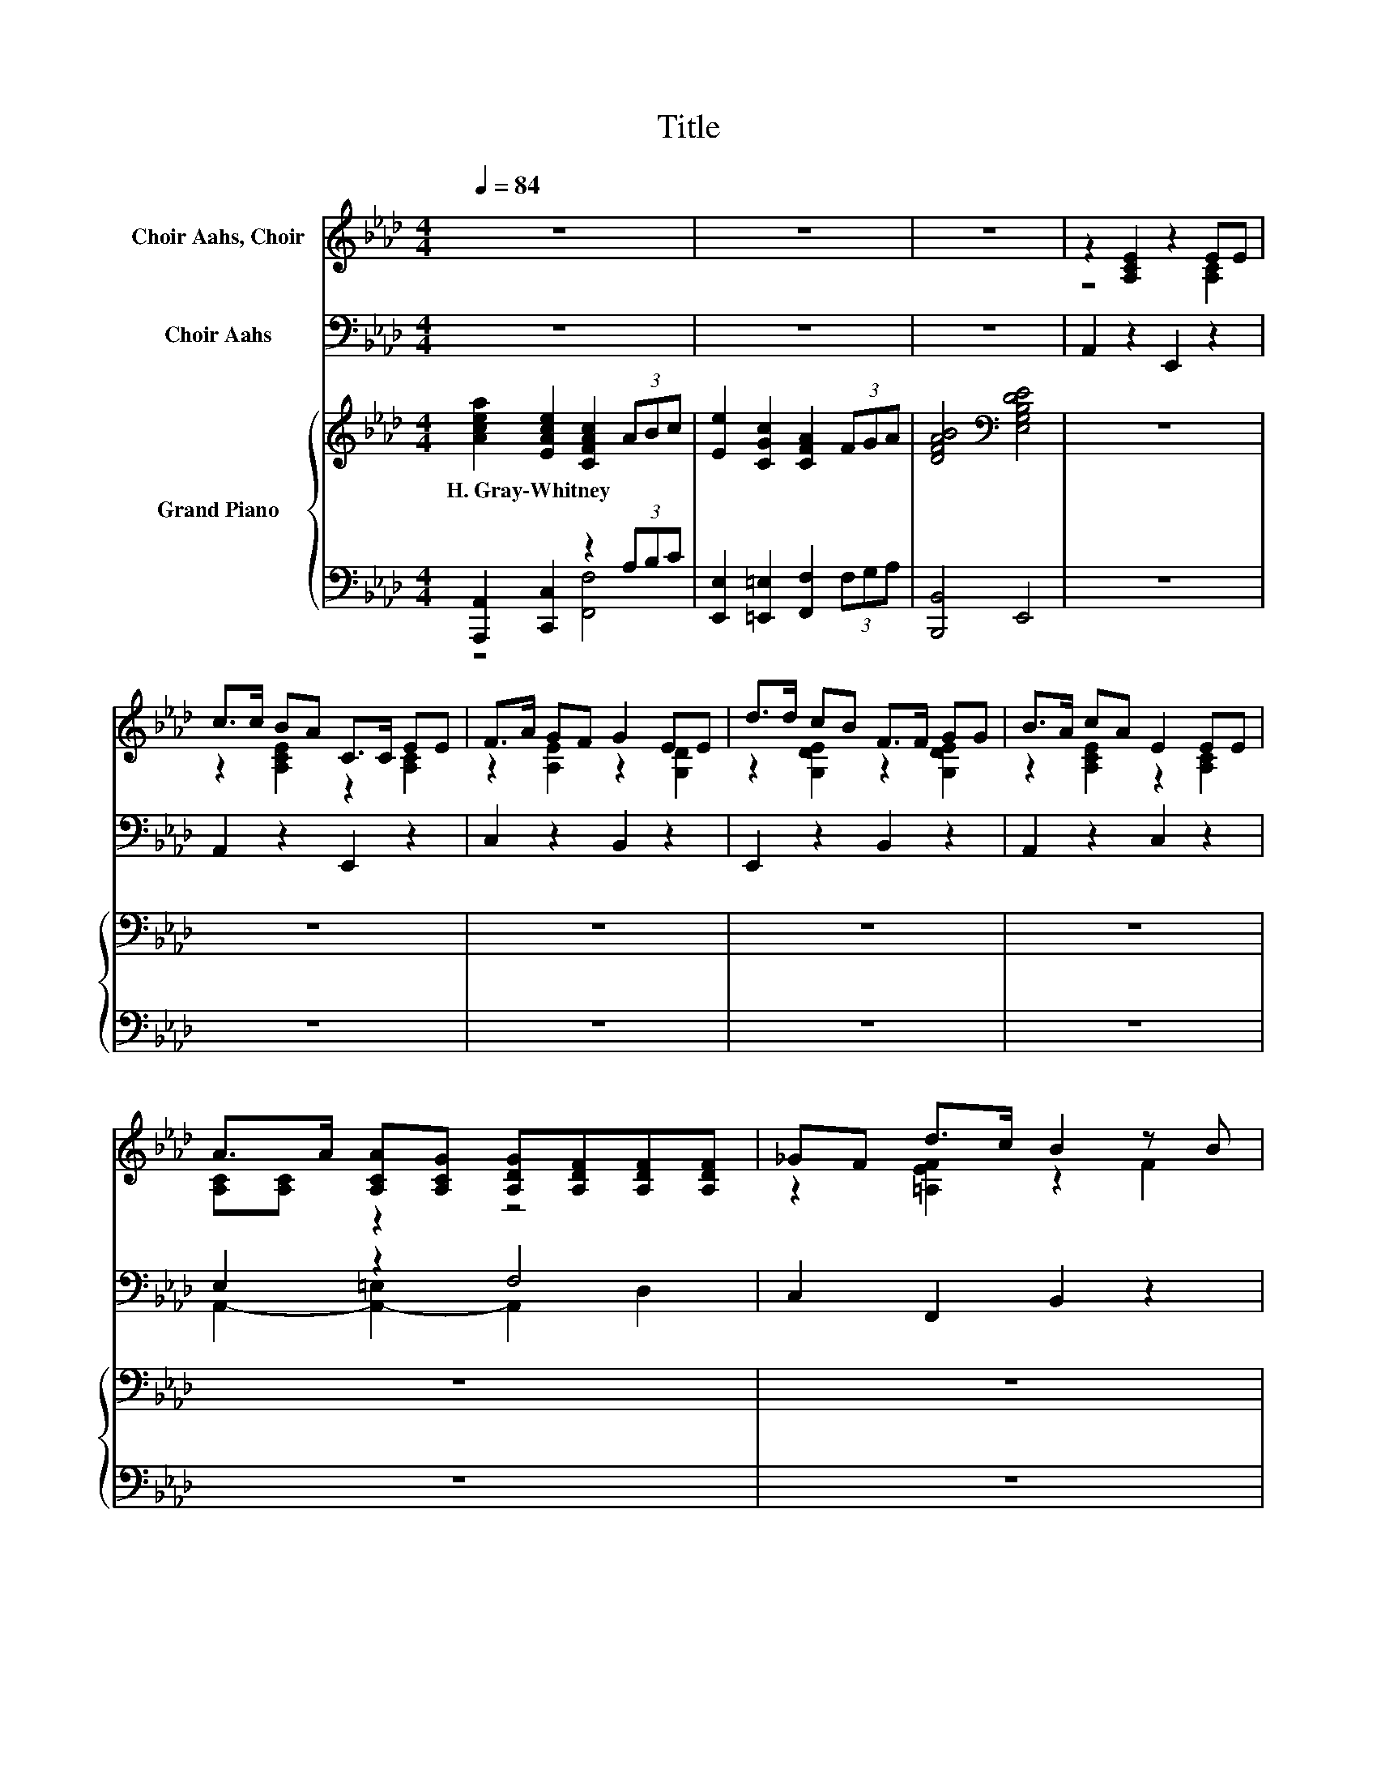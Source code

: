 X:1
T:Title
%%score ( 1 2 3 ) ( 4 5 ) { ( 6 10 ) | ( 7 8 9 ) }
L:1/8
Q:1/4=84
M:4/4
K:Ab
V:1 treble nm="Choir Aahs, Choir"
V:2 treble 
V:3 treble 
V:4 bass nm="Choir Aahs"
V:5 bass 
V:6 treble nm="Grand Piano"
V:10 treble 
V:7 bass 
V:8 bass 
V:9 bass 
V:1
 z8 | z8 | z8 | z2 [A,CE]2 z2 EE | c>c BA C>C EE | F>A GF G2 EE | d>d cB F>F GG | B>A cA E2 EE | %8
 A>A [A,CA][A,CG] [A,DG][A,DF][A,DF][A,DF] | _GF d>c B2 z B | %10
[M:17/16] z/ z/ z/ z/ z/ z/ z e3/2 z/ z/ z/ z/ z |[M:4/4] BG A>F E-[EFGd][EGc][_DEGB] | %12
 [CE]2 (3EFG [F,CA]2 (3[E-B][Ec][Ed] | e3 d [EB]2 z2 | [DE]2 (3[D-E][DG][DA] [DB]2 [D_c]2 | %15
 [Cc]6 z2 | [Fe]2 (3:2:2c2 B [F=A]2 (3z GA | B2 c2 [Fd]2 z2 | %18
[M:9/8] [Ec]2 [CA]/[DB]/- [DB]/[Ec]/ [DB]2- [DB] [CA]2 |[M:4/4] [CA]6 z2 | z8 | z8 | z8 | %23
 z2 [A,CE]2 z2 EE | c>c BA C>C EE | F>A GF G2 EE | d>d cB F>F GG | B>A cA E2 EE | %28
 A>A [A,CA][A,CG] [A,DG][A,DF][A,DF][A,DF] | _GF d>c B2 z B | %30
[M:17/16] z/ z/ z/ z/ z/ z/ z e3/2 z/ z/ z/ z/ z |[M:4/4] BG A>F E-[EFGd][EGc][_DEGB] | %32
 [CE]2 (3EFG [F,CA]2 (3[E-B][Ec][Ed] | e3 d [EB]2 z2 | [DE]2 (3[D-E][DG][DA] [DB]2 [D_c]2 | %35
 [Cc]6 z2 | [Fe]2 (3:2:2c2 B [F=A]2 (3z GA | B2 c2 [Fd]2 z2 | %38
[M:5/4] [Ac]2 [Ad]>[A=d] [EAe]3 [DG]3 |[M:4/4] [CA]4 z4 | z8 | z8 |] %42
V:2
 x8 | x8 | x8 | z4 z2 [A,C]2 | z2 [A,CE]2 z2 [A,C]2 | z2 [A,E]2 z2 [G,D]2 | z2 [G,DE]2 z2 [G,DE]2 | %7
 z2 [A,CE]2 z2 [A,C]2 | [A,C][A,C] z2 z4 | z2 [=A,EF]2 z2 F2 | %10
[M:17/16] [B,=DFB][B,DFB][B,DFc][B,DF=d].[B,E]>e[=A,Dd]3/2[Cc] |[M:4/4] B,2 [A,B,=D]2 .[F,B,]2 z2 | %12
 z2 C2 z4 | E4 z4 | x8 | x8 | z2 F2 z2 F2 | F4 z4 |[M:9/8] x9 |[M:4/4] x8 | x8 | x8 | x8 | %23
 z4 z2 [A,C]2 | z2 [A,CE]2 z2 [A,C]2 | z2 [A,E]2 z2 [G,D]2 | z2 [G,DE]2 z2 [G,DE]2 | %27
 z2 [A,CE]2 z2 [A,C]2 | [A,C][A,C] z2 z4 | z2 [=A,EF]2 z2 F2 | %30
[M:17/16] [B,=DFB][B,DFB][B,DFc][B,DF=d].[B,E]>e[=A,Dd]3/2[Cc] |[M:4/4] B,2 [A,B,=D]2 .[F,B,]2 z2 | %32
 z2 C2 z4 | E4 z4 | x8 | x8 | z2 F2 z2 F2 | F4 z4 |[M:5/4] x10 |[M:4/4] x8 | x8 | x8 |] %42
V:3
 x8 | x8 | x8 | x8 | x8 | x8 | x8 | x8 | x8 | x8 | %10
[M:17/16] z/ z/ z/ z/ z/ z/ z/ z/ z [B,E] z/ z/ z/ z |[M:4/4] x8 | x8 | x8 | x8 | x8 | x8 | x8 | %18
[M:9/8] x9 |[M:4/4] x8 | x8 | x8 | x8 | x8 | x8 | x8 | x8 | x8 | x8 | x8 | %30
[M:17/16] z/ z/ z/ z/ z/ z/ z/ z/ z [B,E] z/ z/ z/ z |[M:4/4] x8 | x8 | x8 | x8 | x8 | x8 | x8 | %38
[M:5/4] x10 |[M:4/4] x8 | x8 | x8 |] %42
V:4
 z8 | z8 | z8 | A,,2 z2 E,,2 z2 | A,,2 z2 E,,2 z2 | C,2 z2 B,,2 z2 | E,,2 z2 B,,2 z2 | %7
 A,,2 z2 C,2 z2 | E,2 z2 F,4 | C,2 F,,2 B,,2 z2 | %10
[M:17/16] [A,,A,][A,,A,][A,,A,][A,,A,][G,,G,][G,,G,][=A,,_G,]3/2[A,,G,] | %11
[M:4/4] [B,,G,]2 [B,,,B,,]2 [E,,E,]4 | %12
 [A,,A,]2 (3:2:2[A,,E,]2 [A,,E,] [A,,E,]2 (3:2:2[C,A,]2 [C,A,] | [B,,G,]4 [E,G,]2 z2 | %14
 [E,G,]2 (3[E,-G,][E,B,][E,A,] [E,G,]2 [E,G,]2 | [A,,E,A,]6 z2 | %16
 [F,=A,]2 (3:2:2[F,A,]2 [F,B,] [F,C]2 (3A,B,C | [D,B,]2 [C,=A,]2 [B,,B,]2 z2 | %18
[M:9/8] [E,C]2 C/B,/- B,/[E,A,]/ [E,A,]2 [E,G,]3 |[M:4/4] [A,,A,]6 z2 | z8 | z8 | z8 | %23
 A,,2 z2 E,,2 z2 | A,,2 z2 E,,2 z2 | C,2 z2 B,,2 z2 | E,,2 z2 B,,2 z2 | A,,2 z2 C,2 z2 | %28
 E,2 z2 F,4 | C,2 F,,2 B,,2 z2 | %30
[M:17/16] [A,,A,][A,,A,][A,,A,][A,,A,][G,,G,][G,,G,][=A,,_G,]3/2[A,,G,] | %31
[M:4/4] [B,,G,]2 [B,,,B,,]2 [E,,E,]4 | %32
 [A,,A,]2 (3:2:2[A,,E,]2 [A,,E,] [A,,E,]2 (3:2:2[C,A,]2 [C,A,] | [B,,G,]4 [E,G,]2 z2 | %34
 [E,G,]2 (3[E,-G,][E,B,][E,A,] [E,G,]2 [E,G,]2 | [A,,E,A,]6 z2 | %36
 [F,=A,]2 (3:2:2[F,A,]2 [F,B,] [F,C]2 (3A,B,C | [D,B,]2 [C,=A,]2 [B,,B,]2 z2 | %38
[M:5/4] [F,A,]2 [=E,B,]>[E,_C] [_E,=C]3 [E,_C]3 |[M:4/4] [A,,A,]4 z4 | z8 | z8 |] %42
V:5
 x8 | x8 | x8 | x8 | x8 | x8 | x8 | x8 | A,,2- [A,,-=E,]2 A,,2 D,2 | x8 |[M:17/16] x17/2 | %11
[M:4/4] x8 | x8 | x8 | x8 | x8 | z4 z2 E,2 | x8 |[M:9/8] z2 E,- E,/ z/ z z z3 |[M:4/4] x8 | x8 | %21
 x8 | x8 | x8 | x8 | x8 | x8 | x8 | A,,2- [A,,-=E,]2 A,,2 D,2 | x8 |[M:17/16] x17/2 |[M:4/4] x8 | %32
 x8 | x8 | x8 | x8 | z4 z2 E,2 | x8 |[M:5/4] x10 |[M:4/4] x8 | x8 | x8 |] %42
V:6
 [Acea]2 [EAce]2 [CFAc]2 (3ABc | [Ee]2 [CGc]2 [CFA]2 (3FGA | [DFAB]4[K:bass] [E,G,B,DE]4 | z8 | %4
w: H.~Gray\-Whitney * * * * *||||
 z8 | z8 | z8 | z8 | z8 | z8 |[M:17/16] z17/2 |[M:4/4] z8 | %12
w: ||||||||
 (3[CEA][CE][CE] (3[CE][CE][CE] (3[A,CE][CE][CE] (3[CE][CE][CE] | %13
w: |
 (3[G,B,DE][B,DE][B,DE] (3[B,DE][B,DE][B,DE] (3[G,B,DE][G,B,DE][G,B,DE] (3[G,B,DE][G,B,DE][G,B,DE] | %14
w: |
 (3[DE]EE (3E[EG][EA] (3[DEB]BB (3_ccc | (3[CEAc]cc (3ccc (3[CEAc]cc (3ccc | %16
w: ||
 (3[=A,CE]EE (3EEE (3[A,CE]EE (3[F,F][G,G][A,=A] | %17
w: |
 (3[B,FB]BB (3[CF=Ac][Ac][Ac] (3[DFBd][Bd][Bd] (3[DFBd][Bd][Bd] | %18
w: |
[M:9/8] [CEAc]2 [EA]- [EA] [DEAB]2 [B,DEG]3 |[M:4/4] z2[K:bass] F,2 E,2[K:treble] (3[De]fg | %20
w: ||
 [Acea]2 [EAce]2 [CFAc]2 (3ABc | [Ee]2 [CGc]2 [CFA]2 (3FGA | [DFAB]4[K:bass] [E,G,B,DE]4 | z8 | %24
w: ||||
 z8 | z8 | z8 | z8 | z8 | z8 |[M:17/16] z17/2 |[M:4/4] z8 | %32
w: ||||||||
 (3[CEA][CE][CE] (3[CE][CE][CE] (3[A,CE][CE][CE] (3[CE][CE][CE] | %33
w: |
 (3[G,B,DE][B,DE][B,DE] (3[B,DE][B,DE][B,DE] (3[G,B,DE][G,B,DE][G,B,DE] (3[G,B,DE][G,B,DE][G,B,DE] | %34
w: |
 (3[DE]EE (3E[EG][EA] (3[DEB]BB (3_ccc | (3[CEAc]cc (3ccc (3[CEAc]cc (3ccc | %36
w: ||
 (3[=A,CE]EE (3EEE (3[A,CE]EE (3[F,F][G,G][A,=A] | %37
w: |
 (3[B,FB]BB (3[CF=Ac][Ac][Ac] (3[DFBd][Bd][Bd] (3[DFBd][Bd][Bd] |[M:5/4] [Ac]2 c>c [Ace]3 [GBde]3 | %39
w: ||
[M:4/4] [Acea]2 [EAce]2 [CFAc]2 (3ABc | [Ee]4 [B,DEG]4 | [A,CEA]8 |] %42
w: |||
V:7
 [A,,,A,,]2 [C,,C,]2 z2 (3A,B,C | [E,,E,]2 [=E,,=E,]2 [F,,F,]2 (3F,G,A, | [B,,,B,,]4 E,,4 | z8 | %4
 z8 | z8 | z8 | z8 | z8 | z8 |[M:17/16] z17/2 |[M:4/4] z8 | (3z A,A, (3A,A,A, (3z A,A, (3A,A,A, | %13
 (3z G,G, (3G,G,G, (3E,,=A,,C, (3B,,G,,F,, | (3z[K:treble] DD z2[K:bass] (3z [DE][DE] z2 | %15
 (3z[K:treble] [CEA][CEA] z2[K:bass] (3z[K:treble] [CEA][CEA] z2 | z2 (3[=A,C][A,C][A,C] F,2 z2 | %17
 (3z[K:treble] [B,F][B,F][K:bass] (3z[K:treble] [CF][CF][K:bass] (3z[K:treble] [DF][DF][K:bass] (3z[K:treble] [DF][DF] | %18
[M:9/8][K:bass] [E,,E,]2 [E,A,B,]- [E,A,B,] [E,,E,]2 [E,,E,]3 | %19
[M:4/4] A,,2 F,,2 E,,2 (3z[K:treble] FG | [A,,,A,,]2 [C,,C,]2 z2 (3A,B,C | %21
 [E,,E,]2 [=E,,=E,]2 [F,,F,]2 (3F,G,A, | [B,,,B,,]4 E,,4 | z8 | z8 | z8 | z8 | z8 | z8 | z8 | %30
[M:17/16] z17/2 |[M:4/4] z8 | (3z A,A, (3A,A,A, (3z A,A, (3A,A,A, | %33
 (3z G,G, (3G,G,G, (3E,,=A,,C, (3B,,G,,F,, | (3z[K:treble] DD z2[K:bass] (3z [DE][DE] z2 | %35
 (3z[K:treble] [CEA][CEA] z2[K:bass] (3z[K:treble] [CEA][CEA] z2 | z2 (3[=A,C][A,C][A,C] F,2 z2 | %37
 (3z[K:treble] [B,F][B,F][K:bass] (3z[K:treble] [CF][CF][K:bass] (3z[K:treble] [DF][DF][K:bass] (3z[K:treble] [DF][DF] | %38
[M:5/4][K:bass] [F,,F,]2 [=E,,=E,]2 [_E,,_E,]3 [E,,E,]3 |[M:4/4] [A,,,A,,]2 [C,,C,]2 z2 (3A,B,C | %40
 [E,,E,]4 [E,,E,]4 | [A,,,A,,]8 |] %42
V:8
 z4 [F,,F,]4 | x8 | x8 | x8 | x8 | x8 | x8 | x8 | x8 | x8 |[M:17/16] x17/2 |[M:4/4] x8 | %12
 A,,2 z2 E,,2 z2 | B,,2 z2 z4 | z2[K:treble] (3DDD[K:bass] z2 (3[DE][DE][DE] | %15
 z2[K:treble] (3[CEA][CEA][CEA][K:bass] z2[K:treble] (3[CEA][CEA][CEA] | %16
 (3z [=A,C][A,C] z2 (3z [A,C][A,C] [E,,E,]2 | %17
 D,2[K:treble][K:bass] C,2[K:treble][K:bass] B,,2[K:treble][K:bass] D,2[K:treble] | %18
[M:9/8][K:bass] x9 |[M:4/4] z4 z2 C,2[K:treble] | z4 [F,,F,]4 | x8 | x8 | x8 | x8 | x8 | x8 | x8 | %28
 x8 | x8 |[M:17/16] x17/2 |[M:4/4] x8 | A,,2 z2 E,,2 z2 | B,,2 z2 z4 | %34
 z2[K:treble] (3DDD[K:bass] z2 (3[DE][DE][DE] | %35
 z2[K:treble] (3[CEA][CEA][CEA][K:bass] z2[K:treble] (3[CEA][CEA][CEA] | %36
 (3z [=A,C][A,C] z2 (3z [A,C][A,C] [E,,E,]2 | %37
 D,2[K:treble][K:bass] C,2[K:treble][K:bass] B,,2[K:treble][K:bass] D,2[K:treble] | %38
[M:5/4][K:bass] x10 |[M:4/4] z4 [F,,F,]4 | x8 | x8 |] %42
V:9
 x8 | x8 | x8 | x8 | x8 | x8 | x8 | x8 | x8 | x8 |[M:17/16] x17/2 |[M:4/4] x8 | x8 | x8 | %14
 E,,4[K:treble][K:bass] E,,4 | [A,,A,]4[K:treble][K:bass] [_G,,_G,]4[K:treble] | [F,,F,]4 F,,2 z2 | %17
 D,,2[K:treble][K:bass] C,,2[K:treble][K:bass] B,,,2[K:treble][K:bass] D,,2[K:treble] | %18
[M:9/8][K:bass] x9 |[M:4/4] z4 z2 C,,2[K:treble] | x8 | x8 | x8 | x8 | x8 | x8 | x8 | x8 | x8 | %29
 x8 |[M:17/16] x17/2 |[M:4/4] x8 | x8 | x8 | E,,4[K:treble][K:bass] E,,4 | %35
 [A,,A,]4[K:treble][K:bass] [_G,,_G,]4[K:treble] | [F,,F,]4 F,,2 z2 | %37
 D,,2[K:treble][K:bass] C,,2[K:treble][K:bass] B,,,2[K:treble][K:bass] D,,2[K:treble] | %38
[M:5/4][K:bass] x10 |[M:4/4] x8 | x8 | x8 |] %42
V:10
 x8 | x8 | x4[K:bass] x4 | x8 | x8 | x8 | x8 | x8 | x8 | x8 |[M:17/16] x17/2 |[M:4/4] x8 | x8 | %13
 x8 | x8 | x8 | x8 | x8 |[M:9/8] x9 |[M:4/4] [A,CEA]4[K:bass] z4[K:treble] | x8 | x8 | %22
 x4[K:bass] x4 | x8 | x8 | x8 | x8 | x8 | x8 | x8 |[M:17/16] x17/2 |[M:4/4] x8 | x8 | x8 | x8 | %35
 x8 | x8 | x8 |[M:5/4] z2 A2 z2 z4 |[M:4/4] x8 | x8 | x8 |] %42

